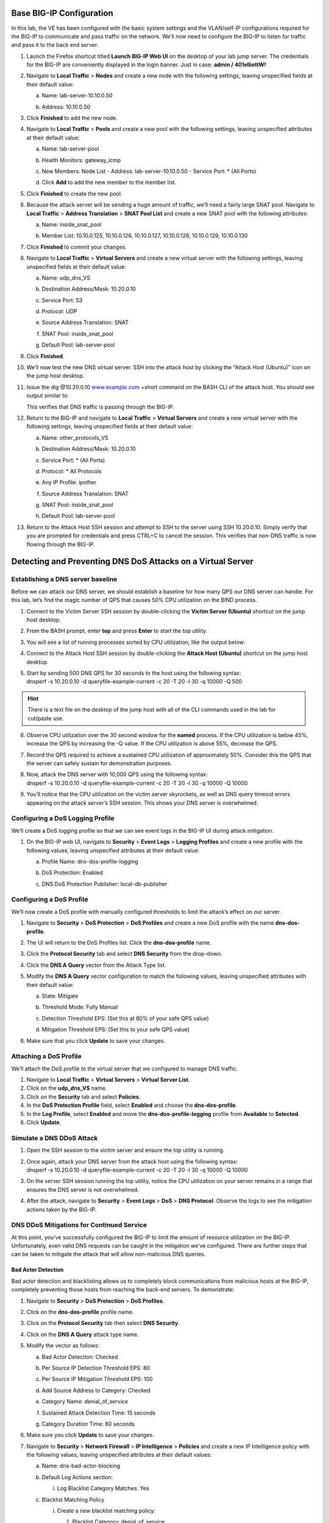 Base BIG-IP Configuration
-------------------------

In this lab, the VE has been configured with the basic system settings
and the VLAN/self-IP configurations required for the BIG-IP to
communicate and pass traffic on the network. We’ll now need to configure
the BIG-IP to listen for traffic and pass it to the back end server.

1.  Launch the Firefox shortcut titled **Launch BIG-IP Web UI** on the
    desktop of your lab jump server. The credentials for the BIG-IP are
    conveniently displayed in the login banner. Just in case: **admin /
    401elliottW!**

2.  Navigate to **Local Traffic** > **Nodes** and create a new node with
    the following settings, leaving unspecified fields at their default
    value:

    a. Name: lab-server-10.10.0.50
    b. | Address: 10.10.0.50
       | |image4|

3.  Click **Finished** to add the new node.

4.  Navigate to **Local Traffic** > **Pools** and create a new pool with
    the following settings, leaving unspecified attributes at their
    default value:

    a. Name: lab-server-pool
    b. Health Monitors: gateway\_icmp
    c. New Members: Node List
       - Address: lab-server-10.10.0.50
       - Service Port: \* (All Ports)
    d. | Click **Add** to add the new member to the member list.
       | |image5|

5.  Click **Finished** to create the new pool.

6.  Because the attack server will be sending a huge amount of traffic,
    we’ll need a fairly large SNAT pool. Navigate to **Local Traffic** >
    **Address Translation** > **SNAT Pool List** and create a new SNAT
    pool with the following attributes:

    a. Name: inside\_snat\_pool

    b. | Member List: 10.10.0.125, 10.10.0.126, 10.10.0.127, 10.10.0.128, 10.10.0.129, 10.10.0.130 
       | |image6|

7.  Click **Finished** to commit your changes.

8.  Navigate to **Local Traffic** > **Virtual Servers** and create a new
    virtual server with the following settings, leaving unspecified
    fields at their default value:

    a. Name: udp\_dns\_VS
    b. Destination Address/Mask: 10.20.0.10
    c. Service Port: 53
    d. Protocol: UDP
    e. Source Address Translation: SNAT
    f. SNAT Pool: inside\_snat\_pool
    g. | Default Pool: lab-server-pool
       | |image7|

9.  Click **Finished**.

10. We’ll now test the new DNS virtual server. SSH into the attack host
    by clicking the “Attack Host (Ubuntu)” icon on the jump host
    desktop.

11. Issue the dig @10.20.0.10
    `www.example.com <http://www.example.com>`__ +short command on the
    BASH CLI of the attack host. You should see output similar to:
    
    |image8|
    
    This verifies that DNS traffic is passing through the
    BIG-IP.

12. Return to the BIG-IP and navigate to **Local Traffic** > **Virtual
    Servers** and create a new virtual server with the following
    settings, leaving unspecified fields at their default value:

    a. Name: other\_protocols\_VS
    b. Destination Address/Mask: 10.20.0.10
    c. Service Port: \* (All Ports)
    d. Protocol: \* All Protocols
    e. Any IP Profile: ipother
    f. Source Address Translation: SNAT
    g. SNAT Pool: inside\_snat\_pool
    h. | Default Pool: lab-server-pool 
       | |image9|

13. Return to the Attack Host SSH session and attempt to SSH to the
    server using SSH 10.20.0.10. Simply verify that you are prompted for
    credentials and press CTRL+C to cancel the session. This verifies
    that non-DNS traffic is now flowing through the BIG-IP.
    
Detecting and Preventing DNS DoS Attacks on a Virtual Server
------------------------------------------------------------

Establishing a DNS server baseline
~~~~~~~~~~~~~~~~~~~~~~~~~~~~~~~~~~

Before we can attack our DNS server, we should establish a baseline for
how many QPS our DNS server can handle. For this lab, let’s find the
magic number of QPS that causes 50% CPU utilization on the BIND process.

1. Connect to the Victim Server SSH session by double-clicking the
   **Victim Server (Ubuntu)** shortcut on the jump host desktop.

2. From the BASH prompt, enter **top** and press **Enter** to start the
   top utility.

3. You will see a list of running processes sorted by CPU utilization,
   like the output below:

   |image10|

4. Connect to the Attack Host SSH session by double-clicking the
   **Attack Host (Ubuntu)** shortcut on the jump host desktop.

5. | Start by sending 500 DNS QPS for 30 seconds to the host using the
     following syntax:
   | dnsperf -s 10.20.0.10 -d queryfile-example-current -c 20 -T 20 -l
     30 -q 10000 -Q 500
     
.. HINT:: There is a text file on the desktop of the jump host with all of the CLI commands used in the lab for cut/paste use.

6. Observe CPU utilization over the 30 second window for the **named**
   process. If the CPU utilization is below 45%, increase the QPS by
   increasing the -Q value. If the CPU utilization is above 55%,
   decrease the QPS.

7. Record the QPS required to achieve a sustained CPU utilization of
   approximately 50%. Consider this the QPS that the server can safely
   sustain for demonstration purposes.

8. | Now, attack the DNS server with 10,000 QPS using the following
     syntax:
   | dnsperf -s 10.20.0.10 -d queryfile-example-current -c 20 -T 20 -l
     30 -q 10000 -Q 10000

9. You’ll notice that the CPU utilization on the victim server
   skyrockets, as well as DNS query timeout errors appearing on the
   attack server’s SSH session. This shows your DNS server is
   overwhelmed.

Configuring a DoS Logging Profile
~~~~~~~~~~~~~~~~~~~~~~~~~~~~~~~~~

We’ll create a DoS logging profile so that we can see event logs in the
BIG-IP UI during attack mitigation.

1. On the BIG-IP web UI, navigate to **Security** > **Event Logs** >
   **Logging Profiles** and create a new profile with the following
   values, leaving unspecified attributes at their default value:

   a. Profile Name: dns-dos-profile-logging

   b. DoS Protection: Enabled

   c. | DNS DoS Protection Publisher: local-db-publisher
      | |image11|

Configuring a DoS Profile
~~~~~~~~~~~~~~~~~~~~~~~~~

We’ll now create a DoS profile with manually configured thresholds to
limit the attack’s effect on our server.

1. | Navigate to **Security** > **DoS Protection** > **DoS Profiles**
     and create a new DoS profile with the name **dns-dos-profile**.
   | |image12|

2. The UI will return to the DoS Profiles list. Click the
   **dns-dos-profile** name.

3. Click the **Protocol Security** tab and select **DNS Security** from
   the drop-down.

4. Click the **DNS A Query** vector from the Attack Type list.

5. Modify the **DNS A Query** vector configuration to match the
   following values, leaving unspecified attributes with their default
   value:

   a. State: Mitigate

   b. Threshold Mode: Fully Manual

   c. Detection Threshold EPS: (Set this at 80% of your safe QPS value)

   d. | Mitigation Threshold EPS: (Set this to your safe QPS value)
      | |image13|

6. Make sure that you click **Update** to save your changes.

Attaching a DoS Profile
~~~~~~~~~~~~~~~~~~~~~~~

We’ll attach the DoS profile to the virtual server that we configured to
manage DNS traffic.

1. Navigate to **Local Traffic** > **Virtual Servers** > **Virtual
   Server List**.

2. Click on the **udp\_dns\_VS** name.

3. Click on the **Security** tab and select **Policies**.

4. In the **DoS Protection Profile** field, select **Enabled** and
   choose the **dns-dos-profile**.

5. In the **Log Profile**, select **Enabled** and move the
   **dns-dos-profile-logging** profile from **Available** to
   **Selected**.

6. Click **Update**.

Simulate a DNS DDoS Attack
~~~~~~~~~~~~~~~~~~~~~~~~~~

1. Open the SSH session to the victim server and ensure the top utility
   is running.

2. | Once again, attack your DNS server from the attack host using the
     following syntax:
   | dnsperf -s 10.20.0.10 -d queryfile-example-current -c 20 -T 20 -l
     30 -q 10000 -Q 10000

3. On the server SSH session running the top utility, notice the CPU
   utilization on your server remains in a range that ensures the DNS
   server is not overwhelmed.

4. | After the attack, navigate to **Security** > **Event Logs** >
     **DoS** > **DNS Protocol**. Observe the logs to see the mitigation
     actions taken by the BIG-IP.
   | |image14|

DNS DDoS Mitigations for Continued Service
~~~~~~~~~~~~~~~~~~~~~~~~~~~~~~~~~~~~~~~~~~

At this point, you’ve successfully configured the BIG-IP to limit the
amount of resource utilization on the BIG-IP. Unfortunately, even valid
DNS requests can be caught in the mitigation we’ve configured. There are
further steps that can be taken to mitigate the attack that will allow
non-malicious DNS queries.

Bad Actor Detection
^^^^^^^^^^^^^^^^^^^

Bad actor detection and blacklisting allows us to completely block
communications from malicious hosts at the BIG-IP, completely preventing
those hosts from reaching the back-end servers. To demonstrate:

1.  Navigate to **Security** > **DoS Protection** > **DoS Profiles**.

2.  Click on the **dns-dos-profile** profile name.

3.  Click on the **Protocol Security** tab then select **DNS Security**.

4.  Click on the **DNS A Query** attack type name.

5.  Modify the vector as follows:

    a. Bad Actor Detection: Checked

    b. Per Source IP Detection Threshold EPS: 80

    c. Per Source IP Mitigation Threshold EPS: 100

    d. Add Source Address to Category: Checked

    e. Category Name: denial\_of\_service

    f. Sustained Attack Detection Time: 15 seconds

    g. | Category Duration Time: 60 seconds
       | |image15|

6.  Make sure you click **Update** to save your changes.

7.  Navigate to **Security** > **Network Firewall** > **IP
    Intelligence** > **Policies** and create a new IP Intelligence
    policy with the following values, leaving unspecified attributes at
    their default values:

    a. Name: dns-bad-actor-blocking

    b. Default Log Actions section:

       i. Log Blacklist Category Matches: Yes

    c. Blacklist Matching Policy

       i. Create a new blacklist matching policy:

          1. | Blacklist Category: denial\_of\_service
             | |image16|

          2. Click **Add** to add the policy.

8.  Click **Finished**.

9.  Navigate to **Local Traffic** > **Virtual Servers** > **Virtual
    Server List**.

10. Click on the **udp\_dns\_VS** virtual server name.

11. Click on the **Security** tab and select **Policies**.

12. | Enable **IP Intelligence** and choose the
      **dns-bad-actor-blocking** policy.
    | |image17|

13. Make sure you click **Update** to save your changes.

14. Navigate to **Security** > **Event Logs** > **Logging Profiles**.

15. Click the **global-network** logging profile name.

16. | Under the **Network Firewall** tab, set the IP Intelligence
      Publisher to **local-db-publisher** and check **Log Shun Events**.
    | |image18|

17. Click **Update** to save your changes.

18. Click the **dns-dos-profile-logging** logging profile name.

19. | Check **Enabled** next to **Network Firewall**.
    | |image19|

20. | Under the **Network Firewall** tab, change the **Network
      Firewall** and **IP Intelligence Publisher** to
      **local-db-publisher** and click **Update**.
    | |image20|

21. Bring into view the Victim Server SSH session running the top
    utility to monitor CPU utilization.

22. | On the Attack Server host, launch the DNS attack once again using
      the following syntax:
    | dnsperf -s 10.20.0.10 -d queryfile-example-current -c 20 -T 20 -l
      30 -q 10000 -Q 10000

23. | You’ll notice CPU utilization on the victim server begin to climb,
      but slowly drop. The attack host will show that queries are timing
      out as shown below. This is due to the BIG-IP blacklisting the bad
      actor.
    | |image21|

24. Navigate to **Security** > **Event Logs** > **Network** > **IP
    Intelligence**. Observe the bad actor blocking mitigation logs.

25. | Navigate to **Security** > **Event Logs** > **Network** >
      **Shun**. This screen shows the bad actor being added to (and
      later deleted from) the shun category.
    | |image22|

26. | Navigate to **Security** > **Reporting** > **Protocol** > **DNS**.
      Change the **View By** drop-down to view various statistics around
      the DNS traffic and attacks.
    | |image23|

27. Navigate to **Security** > **Reporting** > **Network** > **IP
    Intelligence**. The default view may be blank. Change the **View
    By** drop-down to view various statistics around the IP Intelligence
    handling of the attack traffic.

28. | Navigate to **Security** > **Reporting** > **DoS** > **Dashboard**
      to view an overview of the DoS attacks and timeline. You can
      select filters in the filter pane to highlight specific attacks.
    | |image24|

29. Finally, navigate to **Security** > **Reporting** > **DoS** >
    **Analysis**. View detailed statistics around each attack.

Remote Triggered Black Holing
^^^^^^^^^^^^^^^^^^^^^^^^^^^^^

The BIG-IP supports the advertisement of bad actor(s) to upstream
devices via BGP to block malicious traffic closer to the source. This is
accomplished by publishing a blacklist to an external resource. This is
not demonstrated in this lab.

Silverline Mitigation
^^^^^^^^^^^^^^^^^^^^^

F5's cloud-based scrubbing service Silverline offers “always on” and “on demand” DDoS scrubbing that could
assist in this scenario as well. This is not demonstrated in this lab.

Filtering specific DNS operations
---------------------------------

The BIG-IP offers the ability to filter DNS query types and header
opcodes to act as a DNS firewall. To demonstrate, we will block MX
queries from our DNS server.

1.  Open the SSH session to the attack host.

2.  | Perform an MX record lookup by issuing the following command:
    | dig @10.20.0.10 MX example.com

3.  The server doesn’t have a record for this domain. This server
    doesn’t have MX records, so those requests should be filtered

4.  Navigate to **Security** > **Protocol Security** > **Security
    Profiles** > **DNS** and create a new DNS security profile with the
    following values, leaving unspecified attributes at their default
    value:

    a. Name: dns-block-mx-query

    b. | Query Type Filter: move mx from Available to Active
       | |image25|

5.  Navigate to **Local Traffic** > **Profiles** > **Services** >
    **DNS**. **NOTE:** if you are mousing over the services, DNS may not
    show up on the list. Select **Services** and then use the pulldown
    menu on services to select **DNS**.

6.  Create a new DNS services profile with the following values, leaving
    unspecified values at their default values:

    a. Name: dns-block-mx

    b. DNS Traffic

       i.  DNS Security: Enabled

       ii. | DNS Security Profile Name: dns-block-mx-query
           | |image26|

7.  Navigate to **Local Traffic** > **Virtual Servers** > **Virtual
    Server List**.

8.  Click on the **udp\_dns\_VS** virtual server name.

9.  In the **Configuration** section, change the view to **Advanced**.

10. | Set the **DNS Profile** to **dns-block-mx**.
    | |image27|

11. Click **Update** to save your settings.

12. Navigate to **Security** > **Event Logs** > **Logging Profiles**.

13. Click on the **dns-dos-profile-logging** logging profile name.

14. Check **Enabled** next to **Protocol Security**.

15. | In the **Protocol Security** tab, set the **DNS Security
      Publisher** to local-db-publisher and check all five of the
      request log types.
    | |image28|

16. Make sure that you click **Update** to save your settings.

17. | Return to the Attack Server SSH session and re-issue the MX query
      command:
    | dig @10.20.0.10 MX example.com

18. The query hangs as the BIG-IP is blocking the MX lookup.

19. | Navigate to **Security** > **Event Logs** > **Protocol** >
      **DNS**. Observer the MX query drops.
    | |image29|

.. ATTENTION:: This concludes the DNS portion of the lab. On the victim server, stop the top utility by pressing **CTRL + C**.
    
.. |image4| image:: _images/image6.png
   :width: 3.94702in
   :height: 3.80739in
.. |image5| image:: _images/image7.png
   :width: 4.75828in
   :height: 4.42937in
.. |image6| image:: _images/image8.png
   :width: 4.72535in
   :height: 3.47384in
.. |image7| image:: _images/image9.png
   :width: 3.80731in
   :height: 8.22517in
.. |image8| image:: _images/image10.png
   :width: 6.16667in
   :height: 0.44444in
.. |image9| image:: _images/image11.png
   :width: 4.73472in
   :height: 6.05700in
.. |image10| image:: _images/image12.png
   :width: 5.60000in
   :height: 3.53333in
.. |image11| image:: _images/image13.png
   :width: 4.04500in
   :height: 5.58775in
.. |image12| image:: _images/image14.png
   :width: 4.94444in
   :height: 2.29167in
.. |image13| image:: _images/image15.png
   :width: 3.54305in
   :height: 4.68726in
.. |image14| image:: _images/image16.png
   :width: 6.50000in
   :height: 2.78542in
.. |image15| image:: _images/image17.png
   :width: 2.67129in
   :height: 5.81457in
.. |image16| image:: _images/image18.png
   :width: 6.22083in
   :height: 3.67500in
.. |image17| image:: _images/image19.png
   :width: 3.81074in
   :height: 5.31788in
.. |image18| image:: _images/image20.png
   :width: 4.17881in
   :height: 2.18072in
.. |image19| image:: _images/image21.png
   :width: 3.40297in
   :height: 3.22001in
.. |image20| image:: _images/image22.png
   :width: 3.15278in
   :height: 3.98611in
.. |image21| image:: _images/image23.png
   :width: 2.36111in
   :height: 0.68056in
.. |image22| image:: _images/image24.png
   :width: 4.87500in
   :height: 1.68056in
.. |image23| image:: _images/image25.png
   :width: 4.32450in
   :height: 3.69594in
.. |image24| image:: _images/image26.png
   :width: 5.00000in
   :height: 4.06944in
.. |image25| image:: _images/image27.png
   :width: 3.89968in
   :height: 3.43639in
.. |image26| image:: _images/image28.png
   :width: 2.60017in
   :height: 6.93378in
.. |image27| image:: _images/image29.png
   :width: 3.02244in
   :height: 2.63576in
.. |image28| image:: _images/image30.png
   :width: 3.19205in
   :height: 5.75689in
.. |image29| image:: _images/image31.png
   :width: 3.80132in
   :height: 1.11928in